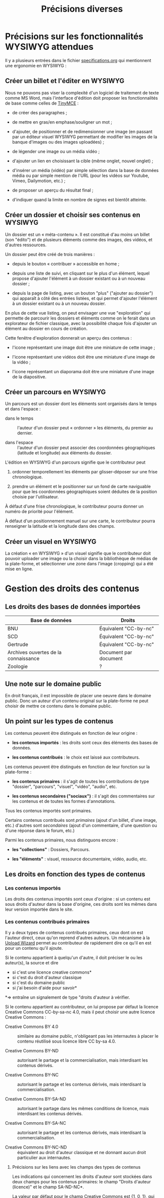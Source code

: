 #+TITLE: Précisions diverses

* Précisions sur les fonctionnalités WYSIWYG attendues

Il y a plusieurs entrées dans le fichier [[https://github.com/bzg/findclub/blob/master/specifications.org][specifications.org]] qui
mentionnent une ergonomie en WYSIWYG :

** Créer un billet et l'éditer en WYSIWYG

Nous ne pouvons pas viser la complexité d'un logiciel de traitement de
texte comme MS Word, mais l'interface d'édition doit proposer les
fonctionnalités de base comme celles de [[https://www.tinymce.com/][TinyMCE]] :

- de créer des paragraphes ;

- de mettre en gras/en emphase/souligner un mot ;

- d'ajouter, de positionner et de redimensionner une image (en
  passant par un éditeur visuel WYSIWYG permettant de modifier les
  images de la banque d'images ou des images uploadées) ;

- de légender une image ou un média vidéo ;

- d'ajouter un lien en choisissant la cible (même onglet, nouvel
  onglet) ;

- d'insérer un média (vidéo) par simple sélection dans la base de
  données média ou par simple mention de l'URL (pour les vidéos
  sur Youtube, Vimeo, Dailymotion, etc.) ;

- de proposer un aperçu du résultat final ;

- d'indiquer quand la limite en nombre de signes est bientôt atteinte.

** Créer un dossier et choisir ses contenus en WYSIWYG

Un dossier est un « méta-contenu ».  Il est constitué d'au moins un
billet (son "édito") et de plusieurs éléments comme des images, des
vidéos, et d'autres ressources.

Un dossier peut être créé de trois manières :

- depuis le bouton « contribuer » accessible en home ;

- depuis une liste de suivi, en cliquant sur le plus d'un élément,
  lequel propose d'ajouter l'élément à un dossier existant ou à un
  nouveau dossier ;

- depuis la page de listing, avec un bouton "plus" ("ajouter au
  dossier") qui apparaît à côté des entrées listées, et qui permet
  d'ajouter l'élément à un dossier existant ou à un nouveau dossier.

En plus de cette vue listing, on peut envisager une vue "exploration"
qui permette de parcourir les dossiers et éléments comme on le ferait
dans un explorateur de fichier classique, avec la possibilité chaque
fois d'ajouter un élément au dossier en cours de création.

Cette fenêtre d'exploration donnerait un aperçu des contenus :

- l'icone représentant une image doit être une miniature de cette
  image ;

- l'icone représentant une vidéos doit être une miniature d'une image
  de la vidéo ;

- l'icone représentant un diaporama doit être une miniature d'une
  image de la diapositive.

** Créer un parcours en WYSIWYG

Un parcours est un dossier dont les éléments sont organisés dans le
temps et dans l'espace :

- dans le temps :: l'auteur d'un dossier peut « ordonner » les
     éléments, du premier au dernier.

- dans l'espace :: l'auteur d'un dossier peut associer des coordonnées
     géographiques (latitude et longitude) aux éléments du dossier.

L'édition en WYSIWYG d'un parcours signifie que le contributeur peut

1. ordonner temporellement les éléments par glisser-déposer sur une
   frise chronologique.

2. prendre un élément et le positionner sur un fond de carte
   naviguable pour que les coordonnées géographiques soient déduites
   de la position choisie par l'utilisateur.

À défaut d'une frise chronologique, le contributeur pourra donner un
numéro de priorité pour l'élément.

À défaut d'un positionnement manuel sur une carte, le contributeur
pourra renseigner la latitude et la longitude dans des champs.

** Créer un visuel en WYSIWYG

La création « en WYSIWYG » d'un visuel signifie que le contributeur
doit pouvoir uploader une image ou la choisir dans la bibliothèque de
médias de la plate-forme, et sélectionner une zone dans l'image
(cropping) qui a été mise en ligne.

* Gestion des droits des contenus

** Les droits des bases de données importées

| Base de données                      | Droits                |
|--------------------------------------+-----------------------|
| BNU                                  | Équivalent "CC-by-nc" |
| SCD                                  | Équivalent "CC-by-nc" |
| Gertrude                             | Équivalent "CC-by-nc" |
| Archives ouvertes de la connaissance | Document par document |
|--------------------------------------+-----------------------|
| Zoologie                             | ?                     |

** Une note sur le domaine public

En droit français, il est impossible de placer une oeuvre dans le
domaine public.  Donc un auteur d'un contenu original sur la
plate-forme ne peut choisir de mettre ce contenu dans le domaine
public.

** Un point sur les types de contenus

Les contenus peuvent être distingués en fonction de leur origine :

- *les contenus importés* : les droits sont ceux des éléments des bases
  de données.

- *les contenus contribués* : le choix est laissé aux contributeurs.

Les contenus peuvent être distingués en fonction de leur fonction sur
la plate-forme :

- *les contenus primaires* : il s'agit de toutes les contributions de
  type "dossier", "parcours", "visuel", "vidéo", "audio", etc.

- *les contenus secondaires ("sociaux")* : il s'agit des commentaires
  sur les contenus et de toutes les formes d'annotations.

Tous les contenus importés sont primaires.

Certains contenus contribués sont /primaires/ (ajout d'un billet, d'une
image, etc.) d'autres sont /secondaires/ (ajout d'un commentaire, d'une
question ou d'une réponse dans le forum, etc.)

Parmi les contenus primaires, nous distinguons encore :

- *les "collections"* : Dossiers, Parcours.

- *les "éléments"* : visuel, ressource documentaire, vidéo, audio, etc.

** Les droits en fonction des types de contenus

*** Les contenus importés

Les droits des contenus importés sont ceux d'origine : si un contenu
est sous droits d'auteur dans la base d'origine, ces droits sont les
mêmes dans leur version importée dans le site.

*** Les contenus contribués primaires

Il y a deux types de contenus contribués primaires, ceux dont on est
l'auteur direct, ceux qu'on reprend d'autres auteurs.  Un mécanisme à
la [[https://commons.wikimedia.org/wiki/Special:UploadWizard][Upload Wizard]] permet au contributeur de rapidement dire ce qu'il en
est pour un contenu qu'il ajoute.

Si le contenu appartient à quelqu'un d'autre, il doit préciser le ou
les auteur(s), la source et dire

- si c'est une licence creative commons*
- si c'est du droit d'auteur classique
- si c'est du domaine public
- si j'ai besoin d'aide pour savoir*

*=> entraîne un signalement de type "droits d'auteur à vérifier.

Si le contenu appartient au contributeur, on lui propose par défaut
la licence Creative Commons CC-by-sa-nc 4.0, mais il peut choisir une
autre licence Creative Commons :

- Creative Commons BY 4.0 :: similaire au domaine public, n'obligeant
     pas les internautes à placer le contenu réutilisé sous licence
     libre CC by-sa 4.0.

- Creative Commons BY-ND :: autorisant le partage et la
     commercialisation, mais interdisant les contenus dérivés.

- Creative Commons BY-NC :: autorisant le partage et les contenus
     dérivés, mais interdisant la commercialisation.

- Creative Commons BY-SA-ND :: autorisant le partage dans les mêmes
     conditions de licence, mais interdisant les contenus dérivés.

- Creative Commons BY-SA-NC :: autorisant le partage et les contenus
     dérivés, mais interdisant la commercialisation.

- Creative Commons BY-NC-ND :: équivalent au droit d'auteur classique
     et ne donnant aucun droit particulier aux internautes.

**** Précisions sur les liens avec les champs des types de contenus

Les indications qui concernent les droits d'auteur sont stockées dans
deux champs pour les contenus primaires: le champ "Droits d'auteur
(licence)" et le champ SA-ND-NC*.

La valeur par défaut pour le champ Creative Commons est {1, 0, 1},
qui correspond à la licence Creative Commons by-sa-nc.

Une valeur standard pour le champ Droits d'auteur est "© Jardin de
botanique de Fontainebleau" indiquant à qui appartiennent les droits
d'auteur.  En général, ce champ est identique pour tous les items
importés d'une même base.

Si les deux champs sont incompatibles, le champ "Droits d'auteur"
prime.

*** Les contenus contribués secondaires

Pour les contenus contribués secondaires, ils sont tous placés sous
droit d'auteur classique.  En acceptant les Conditions Générales du
site, Les contributeurs autorisent le JDS à publier ces contenus sur
le site ou tout autre support sans contre-partie.

Les CGU précisent que les contributeurs sont responsables :

- de veiller à ne pas enfreindre la législation lors de l'import de
  contenus sur le site ;

- des contenus secondaires contribués : pas de grossièretés, etc.

Le site fonctionne comme un hébergeur des contenus contribués, non
comme l'auteur de ces contenus.

** Droits d'auteur sur les différents contenus

Les collections et éléments ont chaque fois *un seul auteur* et *un seul
contributeur* : l'auteur est indiqué dans le champ "Droits d'auteur" et
le contributeur est l'utilisateur ayant importé ou ajouté ce contenu.

Les éléments et les collections impliquent des contraintes différentes
pour la gestion des droits d'auteur.

*** Droits d'auteur sur les éléments

Les éléments ne sont pas collaboratifs : le contributeur les ajoute à
la plate-forme et gère seul leur contenu.

Si un utilisateur contribue à un élément avec du contenu secondaire
(un commentaire), les droits des deux contenus restent distincts.

Si un utilisateur contribue à un élément avec un conseil pris en
compte par le contributeur de l'élément (par exemple une légende sur
une image, une correction de faute d'orthographe), cela n'affecte pas
les droits des contenus.

*** Droits d'auteur sur les collections

Les collections (dossiers et parcours) sont des façons collaboratives
de /présenter/ des éléments.  Elles ne constituent pas une oeuvre
originale laquelle permettrait à un contributeur de solliciter des
droits particulier.

*** Droits d'auteur sur les ressources documentaires

Les droits sur les métadonnées des ressources documentaires ne doivent
pas être confondus avec les droits d'auteur associées à ces ressources.
Par exemple, des métadonnées peuvent être publiées en CC-by-sa alors
que les contenus qu'elles décrivent sont sous droit d'auteur classique.

** Protection par le droit des marques

La marque protège le logo et le nom du site.

[Question ouverte : est-ce que le design est protégé par ce dépôt de
marque ou par l'Université elle-même ?]

* Workflow pour l'inscription sur la plate-forme

** Moyens de s'inscrire sur la plate-forme

Tous les utilisateurs sont invités à devenir contributeur en créant un
compte sur la plateforme.

L'utilisateur peut demander la création d'un compte de trois façons :

- par email ;
- par Facebook ;
- Par Twitter.

Si la demande est faite par email, un email de confirmation est envoyé
à l'utilisateur à l'adresse renseignée, et l'utilisateur doit cliquer
sur un lien ce mail pour que la création du compte soit finalisée.

Si la demande est faite par Facebook ou Twitter, l'utilisateur est
redirigé vers ces plate-formes qui lui demandent de confirmer
l'utilisation de leur compte Facebook ou Twitter pour la création d'un
compte sur Osca(h)r.

** Champs de création de compte et permissions sur Facebook/Twitter

Lors de la création de compte par mail, seul un champ "adresse email"
est présenté à l'utilisateur.  Tant que l'email saisie dans ce champ
n'est pas conforme, l'utilisateur ne peut valider sa demande de
création de compte.

Lors de la création de compte via Facebook ou Twitter, la seule
permission demandée à l'utilisateur "Accéder aux informations de base
sur le compte".  Osca(h)r ne demande pas l'accès aux informations non
basiques comme les listes d'amis, la ville de naissance, etc.
Osca(h)r ne demande pas la permission de pouvoir écrire dans les
statuts Facebook ou Twitter.

** (Pré)validation des comptes contributeurs

L'administrateur peut éditer une liste de noms de domaines prévalidés.

C'est noms de domaines sont ceux pour lesquels la création de comptes
est prévalidée (voir le workflow ci-dessous).

Les items de cette listes supportent le "globbing", i.e. le matching
sur des patterns du genre "*gouv.fr".

La liste initiale en base de données est :

- unistra.fr
- *gouv.fr

** Workflow de validation des demandes d'inscription

- (1) l'utilisateur demande la création d'un compte

- (2) il valide la demande (par email ou par Facebook/Twitter)

- (3a) s'il utilise une adresse mail prévalidée, son compte est créé
  et il reçoit un mail lui demandant de compléter son profil

- (3b) s'il utilise une adresse mail non-prévalidée, l'administrateur
  reçoit une alerte et peut valider ou non la création de compte

- (3aa) si l'administrateur valide la création de compte, le compte
  est créé et l'utilisateur reçoit un mail lui demandant de compléter
  son profil 

- (3ab) si l'administrateur ne valide pas la création de compte,
  l'utilisateur reçoit un email lui indiquant que sa création de
  compte n'a pas été acceptée et l'invitant à contacter les
  administrateurs s'il veut des explications.

* Signalement de problèmes sur des contenus (fait)

Les problèmes à signaler sur les contenus peuvent être de plusieurs
ordres :

1. des problèmes de droit d'auteur (mauvaise licence)

2. des problèmes de contenu inapproprié (propos injurieux, etc.)

3. des problèmes techniques (mauvais affichage, etc.)

4. des problèmes scientifiques (erreur, etc.)

Quand il souhaite signaler un problème sur un contenu, l'utilisateur
(ou le contributeur) voit s'afficher une fenêtre modal lui demandant
de préciser la nature du problème parmi ces quatre possibilités.

Si c'est un *utilisateur non-connecté*, le formulaire lui propose trois
options : problème de droits d'auteur, problème technique, problème de
contenu inapproprié.

Si c'est un *contributeur* (utilisateur connecté), le formulaire lui
propose quatre options : les trois précédentes et la possibilité de
signaler un problème scientifique sur un contenu.

Une fois le choix effectué, on demande aux utilisateurs connectés leur
nom, leur adresse email, et quelques lignes d'explications ; pour les
contributeurs, on demande juste quelques lignes d'explications.

Les problèmes signalés portent soit sur des contenus primaires
(signalement accessible aux utilisateurs et aux contributeurs) soit
sur des commentaires (signalement accessible seulement aux
contributeurs).

Voici les différents types de problèmes :

- des problèmes de droit d'auteur :: dans ce cas, le problème remonte
     au contributeur et aux administrateurs.

- des problèmes de contenu inapproprié :: dans ce cas, le problème
     remonte au contributeur et aux administrateurs.  (Les contenus
     inappropriés peuvent concerner les contenus primaires et les
     contenus secondaires comme les commentaires.)

- des problèmes techniques :: dans ce cas, le problème remonte aux
     administrateurs.

- des problèmes scientifiques :: dans ce cas, le problème remonte au
     contributeur.  (Signalement accessible seulement aux
     contributeurs.)

* Informations générales sur les normes d'accessibilité

- http://www.accede-web.com : information générale
- http://references.modernisation.gouv.fr : référence gouvernement
- http://paypal.github.io/bootstrap-accessibility-plugin/demo.html :
  plugin pour bootstrap


